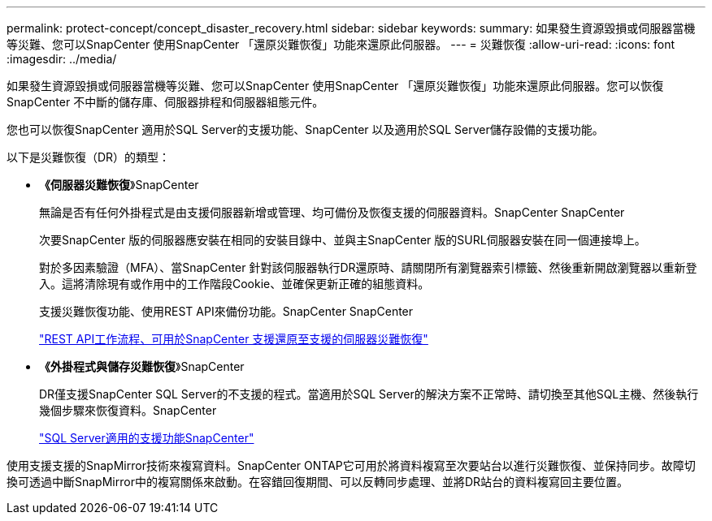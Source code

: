 ---
permalink: protect-concept/concept_disaster_recovery.html 
sidebar: sidebar 
keywords:  
summary: 如果發生資源毀損或伺服器當機等災難、您可以SnapCenter 使用SnapCenter 「還原災難恢復」功能來還原此伺服器。 
---
= 災難恢復
:allow-uri-read: 
:icons: font
:imagesdir: ../media/


[role="lead"]
如果發生資源毀損或伺服器當機等災難、您可以SnapCenter 使用SnapCenter 「還原災難恢復」功能來還原此伺服器。您可以恢復SnapCenter 不中斷的儲存庫、伺服器排程和伺服器組態元件。

您也可以恢復SnapCenter 適用於SQL Server的支援功能、SnapCenter 以及適用於SQL Server儲存設備的支援功能。

以下是災難恢復（DR）的類型：

* *《伺服器災難恢復*》SnapCenter
+
無論是否有任何外掛程式是由支援伺服器新增或管理、均可備份及恢復支援的伺服器資料。SnapCenter SnapCenter

+
次要SnapCenter 版的伺服器應安裝在相同的安裝目錄中、並與主SnapCenter 版的SURL伺服器安裝在同一個連接埠上。

+
對於多因素驗證（MFA）、當SnapCenter 針對該伺服器執行DR還原時、請關閉所有瀏覽器索引標籤、然後重新開啟瀏覽器以重新登入。這將清除現有或作用中的工作階段Cookie、並確保更新正確的組態資料。

+
支援災難恢復功能、使用REST API來備份功能。SnapCenter SnapCenter

+
link:../sc-automation/rest_api_workflows_disaster_recovery_of_snapcenter_server.html["REST API工作流程、可用於SnapCenter 支援還原至支援的伺服器災難恢復"]

* *《外掛程式與儲存災難恢復*》SnapCenter
+
DR僅支援SnapCenter SQL Server的不支援的程式。當適用於SQL Server的解決方案不正常時、請切換至其他SQL主機、然後執行幾個步驟來恢復資料。SnapCenter

+
link:../protect-scsql/task_disaster_recovery_scsql.html["SQL Server適用的支援功能SnapCenter"]



使用支援支援的SnapMirror技術來複寫資料。SnapCenter ONTAP它可用於將資料複寫至次要站台以進行災難恢復、並保持同步。故障切換可透過中斷SnapMirror中的複寫關係來啟動。在容錯回復期間、可以反轉同步處理、並將DR站台的資料複寫回主要位置。

